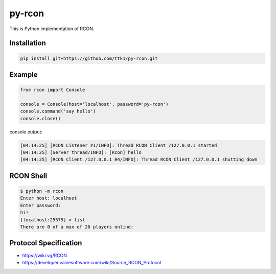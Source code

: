 py-rcon
=======

This is Python implementation of RCON.

Installation
------------

.. code-block:: bash

  pip install git+https://github.com/ttk1/py-rcon.git

Example
-------

.. code-block:: python

  from rcon import Console

  console = Console(host='localhost', password='py-rcon')
  console.command('say hello')
  console.close()

console output:

.. code-block:: text

  [04:14:25] [RCON Listener #1/INFO]: Thread RCON Client /127.0.0.1 started
  [04:14:25] [Server thread/INFO]: [Rcon] hello
  [04:14:25] [RCON Client /127.0.0.1 #4/INFO]: Thread RCON Client /127.0.0.1 shutting down

RCON Shell
----------

.. code-block:: bash

  $ python -m rcon
  Enter host: localhost
  Enter password:
  hi!
  [localhost:25575] > list
  There are 0 of a max of 20 players online:

Protocol Specification
----------------------

* https://wiki.vg/RCON
* https://developer.valvesoftware.com/wiki/Source_RCON_Protocol
